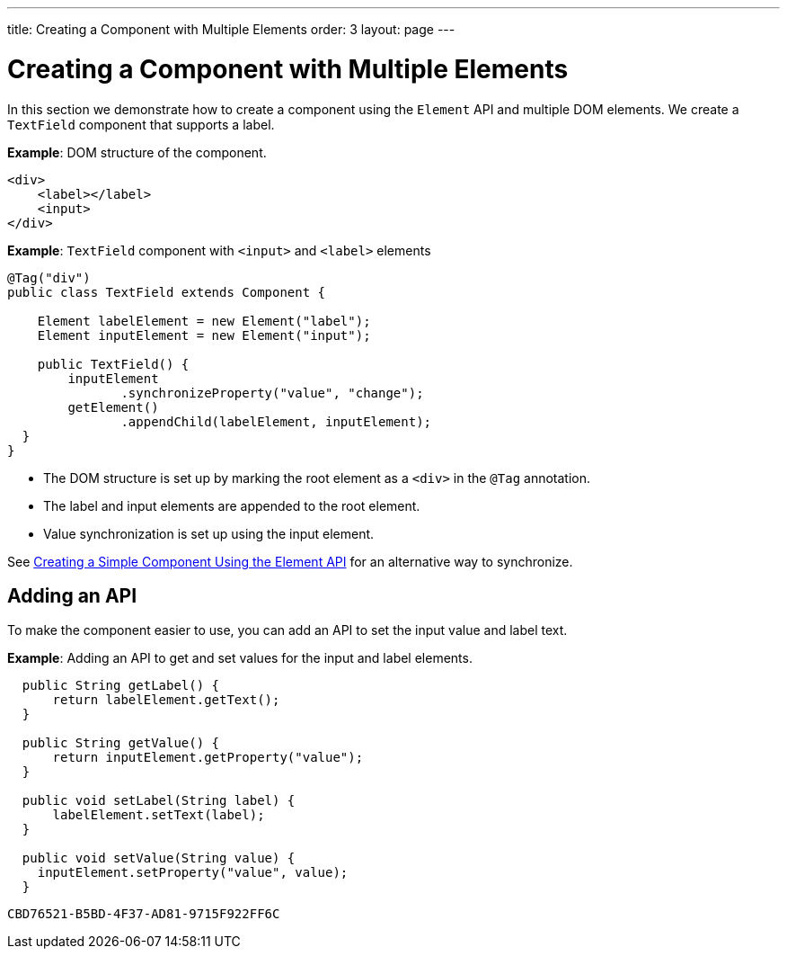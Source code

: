 ---
title: Creating a Component with Multiple Elements
order: 3
layout: page
---

= Creating a Component with Multiple Elements

In this section we demonstrate how to create a component using the `Element` API and multiple DOM elements. We create a `TextField` component that supports a label.

*Example*: DOM structure of the component. 

[source,html]
----
<div>
    <label></label>
    <input>
</div>
----

*Example*: `TextField` component with `<input>` and `<label>` elements

[source,java]
----
@Tag("div")
public class TextField extends Component {

    Element labelElement = new Element("label");
    Element inputElement = new Element("input");

    public TextField() {
        inputElement
               .synchronizeProperty("value", "change");
        getElement()
               .appendChild(labelElement, inputElement);
  }
}
----

* The DOM structure is set up by marking the root element as a `<div>` in the `@Tag` annotation. 
* The label and input elements are appended to the root element. 
* Value synchronization is set up using the input element.

See <<tutorial-component-basic#,Creating a Simple Component Using the Element API>> for an alternative way to synchronize.

== Adding an API

To make the component easier to use, you can add an API to set the input value and label text.

*Example*: Adding an API to get and set values for the input and label elements.

[source,java]
----
  public String getLabel() {
      return labelElement.getText();
  }

  public String getValue() {
      return inputElement.getProperty("value");
  }

  public void setLabel(String label) {
      labelElement.setText(label);
  }

  public void setValue(String value) {
    inputElement.setProperty("value", value);
  }
----


[discussion-id]`CBD76521-B5BD-4F37-AD81-9715F922FF6C`

